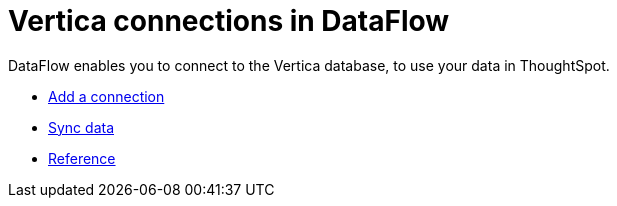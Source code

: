 = Vertica connections in DataFlow
:last_updated: 9/10/2021
:page-aliases: /data-integrate/dataflow/dataflow-vertica.adoc
:linkattrs:
:experimental:
:description: DataFlow enables you to connect to the Vertica database, to use your data in ThoughtSpot.

DataFlow enables you to connect to the Vertica database, to use your data in ThoughtSpot.

* xref:dataflow-vertica-add.adoc[Add a connection]
* xref:dataflow-vertica-sync.adoc[Sync data]
* xref:dataflow-vertica-reference.adoc[Reference]
